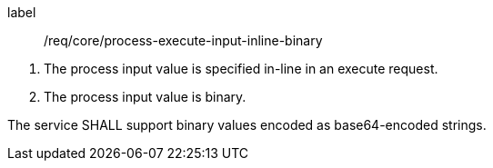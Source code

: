 [req_core_process-execute-input-inline-binary]]
[requirement]
====
[%metadata]
label:: /req/core/process-execute-input-inline-binary
[.component,class=conditions]
--
. The process input value is specified in-line in an execute request.
. The process input value is binary.
--

[.component,class=part]
--
The service SHALL support binary values encoded as base64-encoded strings.
--
====
